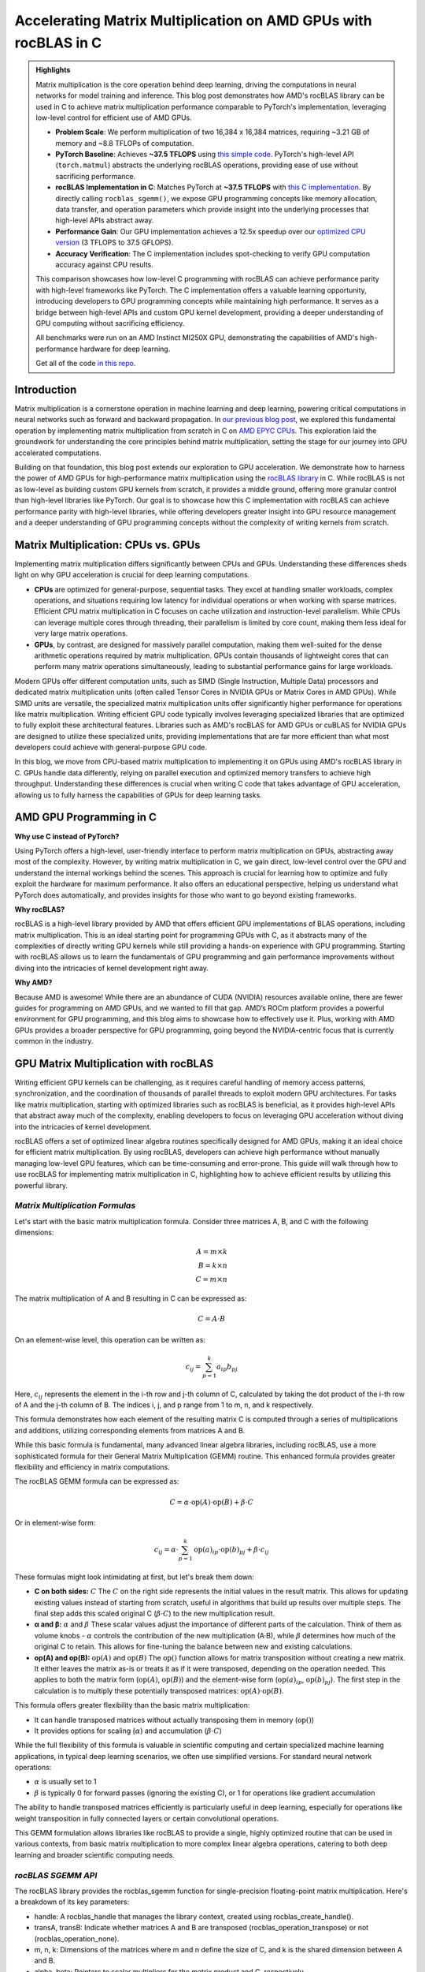 Accelerating Matrix Multiplication on AMD GPUs with rocBLAS in C
================================================================

.. admonition:: Highlights 

 Matrix multiplication is the core operation behind deep learning, driving the computations in neural networks for model training and inference. This blog post demonstrates how AMD's rocBLAS library can be used in C to achieve matrix multiplication performance comparable to PyTorch's implementation, leveraging low-level control for efficient use of AMD GPUs.

 - **Problem Scale**: We perform multiplication of two 16,384 x 16,384 matrices, requiring ~3.21 GB of memory and ~8.8 TFLOPs of computation.

 - **PyTorch Baseline**: Achieves **~37.5 TFLOPS** using `this simple code <https://github.com/pebblesandweeds/gpu_matmul/blob/main/pytorch/pytorch_matmul.py>`_. PyTorch's high-level API (``torch.matmul``) abstracts the underlying rocBLAS operations, providing ease of use without sacrificing performance.

 - **rocBLAS Implementation in C**: Matches PyTorch at **~37.5 TFLOPS** with `this C implementation <https://github.com/pebblesandweeds/gpu_matmul/blob/main/c/src/matrix_operations.c>`_. By directly calling ``rocblas_sgemm()``, we expose GPU programming concepts like memory allocation, data transfer, and operation parameters which provide insight into the underlying processes that high-level APIs abstract away.

 - **Performance Gain**: Our GPU implementation achieves a 12.5x speedup over our `optimized CPU version <https://github.com/pebblesandweeds/cpu_matmul/blob/main/c/src/matmul_lib.c>`_ (3 TFLOPS to 37.5 GFLOPS).

 - **Accuracy Verification**: The C implementation includes spot-checking to verify GPU computation accuracy against CPU results.

 This comparison showcases how low-level C programming with rocBLAS can achieve performance parity with high-level frameworks like PyTorch. The C implementation offers a valuable learning opportunity, introducing developers to GPU programming concepts while maintaining high performance. It serves as a bridge between high-level APIs and custom GPU kernel development, providing a deeper understanding of GPU computing without sacrificing efficiency.

 All benchmarks were run on an AMD Instinct MI250X GPU, demonstrating the capabilities of AMD's high-performance hardware for deep learning.

 Get all of the code `in this repo <https://github.com/pebblesandweeds/gpu_matmul>`_.

Introduction
------------

Matrix multiplication is a cornerstone operation in machine learning and deep learning, powering critical computations in neural networks such as forward and backward propagation. In `our previous blog post <https://blog.pebblesandweeds.com/cpu_matmul_blog.html#why-is-matrix-multiplication-important>`_, we explored this fundamental operation by implementing matrix multiplication from scratch in C on `AMD EPYC CPUs <https://aws.amazon.com/ec2/instance-types/c7a/>`_. This exploration laid the groundwork for understanding the core principles behind matrix multiplication, setting the stage for our journey into GPU accelerated computations. 

Building on that foundation, this blog post extends our exploration to GPU acceleration. We demonstrate how to harness the power of AMD GPUs for high-performance matrix multiplication using the `rocBLAS library <https://github.com/rocm/rocBLAS>`_ in C. While rocBLAS is not as low-level as building custom GPU kernels from scratch, it provides a middle ground, offering more granular control than high-level libraries like PyTorch. Our goal is to showcase how this C implementation with rocBLAS can achieve performance parity with high-level libraries, while offering developers greater insight into GPU resource management and a deeper understanding of GPU programming concepts without the complexity of writing kernels from scratch.

Matrix Multiplication: CPUs vs. GPUs
------------------------------------

Implementing matrix multiplication differs significantly between CPUs and GPUs. Understanding these differences sheds light on why GPU acceleration is crucial for deep learning computations.

- **CPUs** are optimized for general-purpose, sequential tasks. They excel at handling smaller workloads, complex operations, and situations requiring low latency for individual operations or when working with sparse matrices. Efficient CPU matrix multiplication in C focuses on cache utilization and instruction-level parallelism. While CPUs can leverage multiple cores through threading, their parallelism is limited by core count, making them less ideal for very large matrix operations.

- **GPUs**, by contrast, are designed for massively parallel computation, making them well-suited for the dense arithmetic operations required by matrix multiplication. GPUs contain thousands of lightweight cores that can perform many matrix operations simultaneously, leading to substantial performance gains for large workloads.

Modern GPUs offer different computation units, such as SIMD (Single Instruction, Multiple Data) processors and dedicated matrix multiplication units (often called Tensor Cores in NVIDIA GPUs or Matrix Cores in AMD GPUs). While SIMD units are versatile, the specialized matrix multiplication units offer significantly higher performance for operations like matrix multiplication. Writing efficient GPU code typically involves leveraging specialized libraries that are optimized to fully exploit these architectural features. Libraries such as AMD's rocBLAS for AMD GPUs or cuBLAS for NVIDIA GPUs are designed to utilize these specialized units, providing implementations that are far more efficient than what most developers could achieve with general-purpose GPU code.

In this blog, we move from CPU-based matrix multiplication to implementing it on GPUs using AMD's rocBLAS library in C. GPUs handle data differently, relying on parallel execution and optimized memory transfers to achieve high throughput. Understanding these differences is crucial when writing C code that takes advantage of GPU acceleration, allowing us to fully harness the capabilities of GPUs for deep learning tasks.

AMD GPU Programming in C
------------------------

**Why use C instead of PyTorch?**

Using PyTorch offers a high-level, user-friendly interface to perform matrix multiplication on GPUs, abstracting away most of the complexity. However, by writing matrix multiplication in C, we gain direct, low-level control over the GPU and understand the internal workings behind the scenes. This approach is crucial for learning how to optimize and fully exploit the hardware for maximum performance. It also offers an educational perspective, helping us understand what PyTorch does automatically, and provides insights for those who want to go beyond existing frameworks.

**Why rocBLAS?**

rocBLAS is a high-level library provided by AMD that offers efficient GPU implementations of BLAS operations, including matrix multiplication. This is an ideal starting point for programming GPUs with C, as it abstracts many of the complexities of directly writing GPU kernels while still providing a hands-on experience with GPU programming.  Starting with rocBLAS allows us to learn the fundamentals of GPU programming and gain performance improvements without diving into the intricacies of kernel development right away.

**Why AMD?**

Because AMD is awesome! While there are an abundance of CUDA (NVIDIA) resources available online, there are fewer guides for programming on AMD GPUs, and we wanted to fill that gap. AMD’s ROCm platform provides a powerful environment for GPU programming, and this blog aims to showcase how to effectively use it. Plus, working with AMD GPUs provides a broader perspective for GPU programming, going beyond the NVIDIA-centric focus that is currently common in the industry.

GPU Matrix Multiplication with rocBLAS
--------------------------------------

Writing efficient GPU kernels can be challenging, as it requires careful handling of memory access patterns, synchronization, and the coordination of thousands of parallel threads to exploit modern GPU architectures. For tasks like matrix multiplication, starting with optimized libraries such as rocBLAS is beneficial, as it provides high-level APIs that abstract away much of the complexity, enabling developers to focus on leveraging GPU acceleration without diving into the intricacies of kernel development.

rocBLAS offers a set of optimized linear algebra routines specifically designed for AMD GPUs, making it an ideal choice for efficient matrix multiplication. By using rocBLAS, developers can achieve high performance without manually managing low-level GPU features, which can be time-consuming and error-prone. This guide will walk through how to use rocBLAS for implementing matrix multiplication in C, highlighting how to achieve efficient results by utilizing this powerful library.

*Matrix Multiplication Formulas*
^^^^^^^^^^^^^^^^^^^^^^^^^^^^^^^^

Let's start with the basic matrix multiplication formula. Consider three matrices A, B, and C with the following dimensions:

.. math::

    A = m \times k \\
    B = k \times n \\
    C = m \times n

The matrix multiplication of A and B resulting in C can be expressed as:

.. math::

   C = A \cdot B

On an element-wise level, this operation can be written as:

.. math::

   c_{ij} = \sum_{p=1}^k a_{ip} b_{pj}

Here, :math:`c_{ij}` represents the element in the i-th row and j-th column of C, calculated by taking the dot product of the i-th row of A and the j-th column of B. The indices i, j, and p range from 1 to m, n, and k respectively.

This formula demonstrates how each element of the resulting matrix C is computed through a series of multiplications and additions, utilizing corresponding elements from matrices A and B.

While this basic formula is fundamental, many advanced linear algebra libraries, including rocBLAS, use a more sophisticated formula for their General Matrix Multiplication (GEMM) routine. This enhanced formula provides greater flexibility and efficiency in matrix computations.

The rocBLAS GEMM formula can be expressed as:

.. math::

   C = \alpha \cdot \text{op}(A) \cdot \text{op}(B) + \beta \cdot C

Or in element-wise form:

.. math::

   c_{ij} = \alpha \cdot \sum_{p=1}^k \text{op}(a)_{ip} \cdot \text{op}(b)_{pj} + \beta \cdot c_{ij}

These formulas might look intimidating at first, but let's break them down:

* **C on both sides:** :math:`C` The :math:`C` on the right side represents the initial values in the result matrix. This allows for updating existing values instead of starting from scratch, useful in algorithms that build up results over multiple steps. The final step adds this scaled original C (:math:`\beta \cdot C`) to the new multiplication result.

* **α and β:** :math:`\alpha` and :math:`\beta` These scalar values adjust the importance of different parts of the calculation. Think of them as volume knobs - :math:`\alpha` controls the contribution of the new multiplication (A·B), while :math:`\beta` determines how much of the original C to retain. This allows for fine-tuning the balance between new and existing calculations.

* **op(A) and op(B):** :math:`\text{op}(A)` and :math:`\text{op}(B)` The :math:`\text{op}()` function allows for matrix transposition without creating a new matrix. It either leaves the matrix as-is or treats it as if it were transposed, depending on the operation needed. This applies to both the matrix form (:math:`\text{op}(A)`, :math:`\text{op}(B)`) and the element-wise form (:math:`\text{op}(a)_{ip}`, :math:`\text{op}(b)_{pj}`). The first step in the calculation is to multiply these potentially transposed matrices: :math:`\text{op}(A) \cdot \text{op}(B)`.

This formula offers greater flexibility than the basic matrix multiplication:

* It can handle transposed matrices without actually transposing them in memory (:math:`\text{op}()`)
* It provides options for scaling (:math:`\alpha`) and accumulation (:math:`\beta \cdot C`)

While the full flexibility of this formula is valuable in scientific computing and certain specialized machine learning applications, in typical deep learning scenarios, we often use simplified versions. For standard neural network operations:

* :math:`\alpha` is usually set to 1
* :math:`\beta` is typically 0 for forward passes (ignoring the existing C), or 1 for operations like gradient accumulation

The ability to handle transposed matrices efficiently is particularly useful in deep learning, especially for operations like weight transposition in fully connected layers or certain convolutional operations.

This GEMM formulation allows libraries like rocBLAS to provide a single, highly optimized routine that can be used in various contexts, from basic matrix multiplication to more complex linear algebra operations, catering to both deep learning and broader scientific computing needs.

*rocBLAS SGEMM API*
^^^^^^^^^^^^^^^^^^^

The rocBLAS library provides the rocblas_sgemm function for single-precision floating-point matrix multiplication. Here's a breakdown of its key parameters:

* handle: A rocblas_handle that manages the library context, created using rocblas_create_handle().
* transA, transB: Indicate whether matrices A and B are transposed (rocblas_operation_transpose) or not (rocblas_operation_none).
* m, n, k: Dimensions of the matrices where m and n define the size of C, and k is the shared dimension between A and B.
* alpha, beta: Pointers to scalar multipliers for the matrix product and C, respectively.
* A, B, C: Pointers to matrices A, B, and C in GPU memory.
* lda, ldb, ldc: Leading dimensions of matrices A, B, and C, defining the stride between rows or columns.

Here's a high-level code snippet demonstrating how to call the rocblas_sgemm function:

.. code-block:: c

   rocblas_status rocblas_sgemm(
       rocblas_handle handle,
       rocblas_operation transA, rocblas_operation transB,
       int m, int n, int k,
       const float *alpha,
       const float *A, int lda,
       const float *B, int ldb,
       const float *beta,
       float *C, int ldc
   );

Using this API, you can perform complex matrix multiplications with a single function call, taking advantage of rocBLAS's optimized implementation for AMD GPUs.

*Formulas to Implementation*
^^^^^^^^^^^^^^^^^^^^^^^^^^^^

Our project demonstrates two approaches to implementing GPU-accelerated matrix multiplication, both leveraging the GEMM formula and rocBLAS:

1. PyTorch Implementation:
   PyTorch's ``torch.matmul`` function abstracts the complexities of GPU programming and the rocBLAS API. It internally utilizes the GEMM formula and rocBLAS on AMD GPUs, handling memory allocation, data transfer, and API calls automatically. This high-level approach allows developers to focus on algorithm design without managing GPU-specific details.

2. Direct C Implementation with rocBLAS:
   Our C implementation directly interfaces with rocBLAS, providing greater control over the computation process. We explicitly construct rocBLAS API calls, manage GPU memory, and handle matrix operations. This approach translates the GEMM formula:

   :math:`C = \alpha \cdot \text{op}(A) \cdot \text{op}(B) + \beta \cdot C`

   into a rocBLAS function call:

   .. code-block:: c

      rocblas_sgemm(handle, transA, transB, m, n, k, alpha, A, lda, B, ldb, beta, C, ldc)

   This lower-level implementation offers fine-grained control and the potential for use-case specific optimizations, at the cost of increased complexity.

Both methods harness the power of rocBLAS and the GEMM formula for efficient GPU-accelerated matrix multiplication. The choice between them depends on the balance needed between abstraction and control, development time, and specific performance requirements.

Benchmarking Setup and Code Organization
----------------------------------------

*Benchmarking Setup and Matrix Configuration*
^^^^^^^^^^^^^^^^^^^^^^^^^^^^^^^^^^^^^^^^^^^^^

Our implementation performs matrix multiplication using the formula C = A x B, where A and B are square matrices of size N × N. We've set N to 16,384, which provides a substantial workload to showcase GPU performance. This configuration is defined using a preprocessor C macro (``#define N 16384``), allowing for compiler optimizations and consistent runtime behavior.

Memory Requirements
'''''''''''''''''''

With N = 16,384, each matrix contains 268,435,456 elements. Using 32-bit floating-point precision (FP32), the size of each matrix is:

 .. math::

       268,435,456 \times 4 \text{ bytes} = 1,073,741,824 \text{ bytes} \approx 1.07 \text{ GB}

This results in a total memory requirement of approximately 3.21 GB for all three matrices.

Computational Complexity
''''''''''''''''''''''''

The computational effort for matrix multiplication of this size is substantial. The total number of floating point operations (FLOPs) is approximated by:

    .. math::

       \text{Total FLOPs} = 2N^3 = 2 \times 16,384^3 = 8,796,093,022,208 \approx 8.8 \text{ TFLOPs}

This immense number of operations underscores the computational intensity of large-scale matrix multiplication and highlights the importance of GPU acceleration.

Benchmarking Environment
''''''''''''''''''''''''

Our benchmarks are conducted on AWS instances equipped with AMD GPUs. This setup allows us to fully utilize the massive parallel processing capabilities of GPUs, which are particularly well-suited for the highly parallelizable task of matrix multiplication. By using GPUs, we can efficiently handle the large datasets and intensive computations required by our 16,384 × 16,384 matrix multiplication task.

*Code Structure and Organization*
^^^^^^^^^^^^^^^^^^^^^^^^^^^^^^^^^

Our project is structured to provide both a low-level C implementation using rocBLAS and a high-level PyTorch implementation. The full project structure can be found in the `README.md file <https://github.com/pebblesandweeds/gpu_matmul?tab=readme-ov-file#project-structure>`_.

The C implementation is organized into several key components:

- ``main.c``: Contains the primary program logic and benchmarking code.
- ``matrix_operations.c``: Implements the core matrix multiplication functions using rocBLAS.
- ``utils.c``: Provides utility functions for memory management and data initialization.
- ``timer.c``: Offers functions for precise timing of operations.
- ``spot_check.c``: Includes functions for verifying the correctness of matrix multiplication results.

Header files in the ``include/`` directory declare the interfaces for these components, promoting modularity and ease of use.

The PyTorch implementation is contained in a single file, ``pytorch_matmul.py``, showcasing the simplicity and conciseness of high-level frameworks for GPU computations.

This organization allows for a clear comparison between the low-level, fine-grained control offered by the C implementation and the high-level abstraction provided by PyTorch, both leveraging GPU acceleration for matrix multiplication.

PyTorch Implementation: Abstracting rocBLAS
-------------------------------------------

Key Implementation Details
^^^^^^^^^^^^^^^^^^^^^^^^^^

The PyTorch implementation showcases the simplicity of using a high-level framework for GPU-accelerated matrix multiplication. In this approach, rocBLAS is abstracted away, allowing us to focus on the core computation without dealing with low-level GPU programming details.

Matrix Setup
^^^^^^^^^^^^

.. code-block:: python

   N = 16384
   device = torch.device(f"cuda:{gpu_id}")
   A = torch.empty(N, N, dtype=torch.float32, device=device).uniform_(-1,1)
   B = torch.empty(N, N, dtype=torch.float32, device=device).uniform_(-1,1)

This code initializes two 16384x16384 matrices with random values on the GPU.

Matrix Multiplication
^^^^^^^^^^^^^^^^^^^^^

.. code-block:: python

   torch.matmul(A, B)

This single line performs the entire matrix multiplication operation, leveraging PyTorch's optimized backend (which uses rocBLAS for AMD GPUs).

FLOPS Calculation
^^^^^^^^^^^^^^^^^

.. code-block:: python

   flops = 2 * N**3
   tflops = (flops / run_time) / 1e12

We calculate the number of floating-point operations as 2N³, where N is the matrix dimension. This accounts for N³ multiplications and N³ additions. We then convert this to TFLOPS (Tera FLOPS) by dividing by the runtime and 10¹².

Benchmark Strategy
^^^^^^^^^^^^^^^^^^

The benchmark runs the matrix multiplication 25 times to get a stable performance number. The first run is typically slower because PyTorch needs to load and compile the rocBLAS kernel. Subsequent runs benefit from this initialization and show more consistent performance.

Results Summary
^^^^^^^^^^^^^^^

The benchmark results show:

- First run: 1.74 TFLOPS (5.066478 seconds)
- Subsequent runs: Consistently around 37.5 TFLOPS (0.234 seconds)

Example output:

.. code-block:: text

   Run     Time (s)        TFLOPS
   ------------------------------
   1       5.066478        1.74
   2       0.234706        37.48
   3       0.234577        37.50
   ...
   25      0.234543        37.50

The stark difference between the first run and subsequent runs clearly demonstrates the overhead of initializing the GPU kernel. After initialization, we see stable performance at about 37.5 TFLOPS, showcasing the impressive computational capabilities of the AMD Instinct MI250X/MI250 GPU for large-scale matrix multiplication tasks.

This PyTorch implementation demonstrates how high-level frameworks can abstract away the complexities of GPU programming while still delivering excellent performance for computational tasks like matrix multiplication.

C Implementation: Direct rocBLAS Integration
--------------------------------------------

Key Implementation Details
^^^^^^^^^^^^^^^^^^^^^^^^^^

The C implementation provides a lower-level approach, directly integrating with rocBLAS for GPU-accelerated matrix multiplication. This method offers more control over the computation process but requires more detailed management of GPU resources.

Matrix Setup
^^^^^^^^^^^^

.. code-block:: c

   size_t size = N * N * sizeof(float);
   float *h_A, *h_B, *h_C, *h_A_trans, *h_B_trans, *h_C_trans;
   float *d_A, *d_B, *d_C;
   
   // Allocate host memory
   h_A = (float*)malloc(size);
   h_B = (float*)malloc(size);
   h_C = (float*)malloc(size);
   
   // Initialize matrices
   initialize_matrices(h_A, h_B, N);
   
   // Allocate device memory
   CHECK_HIP(hipMalloc(&d_A, size));
   CHECK_HIP(hipMalloc(&d_B, size));
   CHECK_HIP(hipMalloc(&d_C, size));

This code allocates memory for matrices on both the host and device, and initializes the input matrices.

Matrix Multiplication
^^^^^^^^^^^^^^^^^^^^^

.. code-block:: c

   rocblas_handle handle;
   CHECK_ROCBLAS(rocblas_create_handle(&handle));
   perform_matrix_multiplication(handle, d_A, d_B, d_C, N, NUM_RUNS);

The matrix multiplication is performed using rocBLAS's `rocblas_sgemm` function, which is called within the `perform_matrix_multiplication` function.

FLOPS Calculation
^^^^^^^^^^^^^^^^^

.. code-block:: c

   double total_flops = 2.0 * N * N * N;
   double tflops = total_flops / (seconds * 1e12);

Similar to the PyTorch implementation, we calculate FLOPS as 2N³, accounting for N³ multiplications and N³ additions.

Benchmark Strategy
^^^^^^^^^^^^^^^^^^

The benchmark runs the matrix multiplication 25 times, with the first run typically being slower due to the initial loading and compilation of the rocBLAS kernel. Subsequent runs show more consistent performance.

Results Summary
^^^^^^^^^^^^^^^

The benchmark results show:

- First run: 2.40 TFLOPS (3669.096191 ms)
- Subsequent runs: Consistently around 37.5 TFLOPS (234 ms)

Example output:

.. code-block:: text

   Run 1: Matrix multiplication time: 3669.096191 ms, Performance: 2.40 TFLOPS
   Run 2: Matrix multiplication time: 234.542786 ms, Performance: 37.50 TFLOPS
   Run 3: Matrix multiplication time: 234.463577 ms, Performance: 37.52 TFLOPS
   ...
   Run 25: Matrix multiplication time: 234.464218 ms, Performance: 37.52 TFLOPS

The performance difference between the first and subsequent runs demonstrates the overhead of initializing the GPU kernel. After initialization, we see stable performance at about 37.5 TFLOPS, matching the performance of the PyTorch implementation.

Accuracy Verification
^^^^^^^^^^^^^^^^^^^^^

Unlike the PyTorch implementation, this C implementation includes a spot-checking mechanism to verify the accuracy of the GPU computations:

.. code-block:: c

   spot_check(h_A, h_B, h_C_trans, N);

This function performs random spot checks, comparing the GPU results with CPU-computed results to ensure accuracy within a specified threshold.

The output confirms the accuracy:

.. code-block:: text

   Performing random spot checks between CPU and GPU results...
   Success: All 50 spot checks passed within the relative error threshold.

This C implementation with direct rocBLAS integration offers fine-grained control over the matrix multiplication process while achieving performance equivalent to the high-level PyTorch implementation. The addition of accuracy verification provides an extra layer of confidence in the results.

Conclusion
----------

Our exploration of GPU-accelerated matrix multiplication using AMD's rocBLAS library has demonstrated the impressive performance capabilities of modern GPUs. We achieved consistent performance of about 37.5 TFLOPS for a 16384x16384 matrix multiplication, showcasing the power of GPU acceleration for large-scale computational tasks.

Both our PyTorch and C implementations reached similar performance levels, highlighting that low-level C programming with rocBLAS can match the efficiency of high-level frameworks like PyTorch. This comparison underscores the value of understanding both high-level abstractions and low-level GPU programming concepts.

The C implementation, while more complex, offers greater control and insight into the GPU computation process. It allowed us to directly manage memory allocation, data transfer, and rocBLAS function calls, providing a deeper understanding of GPU programming principles. The addition of accuracy verification through spot-checking adds an extra layer of confidence in our results.

This journey from CPU to GPU optimization showcases the significant performance gains possible with GPU acceleration. While our previous CPU optimizations achieved 3,000 GFLOPS, the GPU implementation reached 37,500 GFLOPS - a further 12.5x improvement. This leap in performance illustrates the transformative potential of GPU computing for matrix multiplication and, by extension, for deep learning and scientific computing applications.

Thanks for reading! For more details, check out our `gpu_matmul GitHub repo <https://github.com/pebblesandweeds/gpu_matmul>`_. Stay tuned for future blogs where we'll dive deeper into GPU optimizations and explore more advanced topics in high-performance computing.

Further Reading
---------------

* `GEMM Optimization Tutorial <https://github.com/flame/how-to-optimize-gemm>`_ and `BLISlab Tutorial <https://github.com/flame/blislab/blob/master/tutorial.pdf>`_
* `Beating NumPy in 150 lines of C Code <https://salykova.github.io/matmul-cpu>`_ plus the `repo <https://github.com/salykova/matmul.c>`_
